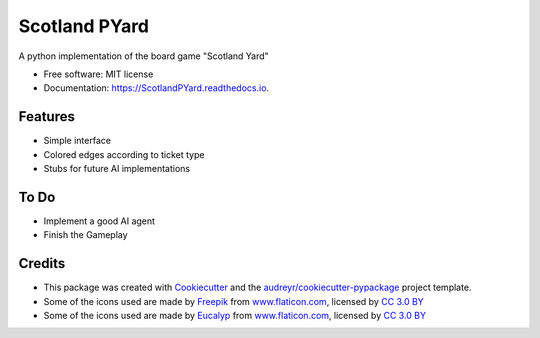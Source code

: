 ==============
Scotland PYard
==============


.. image:: https://img.shields.io/badge/License-MIT-brightgreen.svg
        :target: https://opensource.org/licenses/MIT

.. image:: https://img.shields.io/pypi/v/ScotlandPYard.svg
        :target: https://pypi.python.org/pypi/ScotlandPYard

.. image:: https://img.shields.io/travis/AhmadZakaria/ScotlandPYard.svg
        :target: https://travis-ci.org/AhmadZakaria/ScotlandPYard

.. image:: https://readthedocs.org/projects/scotlandpyard/badge/?version=latest
        :target: https://ScotlandPYard.readthedocs.io/en/latest/?badge=latest
        :alt: Documentation Status

.. image:: https://pyup.io/repos/github/AhmadZakaria/ScotlandPYard/shield.svg
     :target: https://pyup.io/repos/github/AhmadZakaria/ScotlandPYard/
     :alt: Updates


A python implementation of the board game "Scotland Yard"


* Free software: MIT license
* Documentation: https://ScotlandPYard.readthedocs.io.


Features
--------

* Simple interface
* Colored edges according to ticket type
* Stubs for future AI implementations

To Do
-----
* Implement a good AI agent
* Finish the Gameplay

Credits
---------

* This package was created with Cookiecutter_ and the `audreyr/cookiecutter-pypackage`_ project template.
* Some of the icons used are made by `Freepik <http://www.freepik.com>`_ from `www.flaticon.com <https://www.flaticon.com/>`_, licensed by `CC 3.0 BY <http://creativecommons.org/licenses/by/3.0/>`_
* Some of the icons used are made by `Eucalyp <https://www.flaticon.com/authors/eucalyp>`_ from `www.flaticon.com <https://www.flaticon.com/>`_, licensed by `CC 3.0 BY <http://creativecommons.org/licenses/by/3.0/>`_


.. _Cookiecutter: https://github.com/audreyr/cookiecutter
.. _`audreyr/cookiecutter-pypackage`: https://github.com/audreyr/cookiecutter-pypackage

